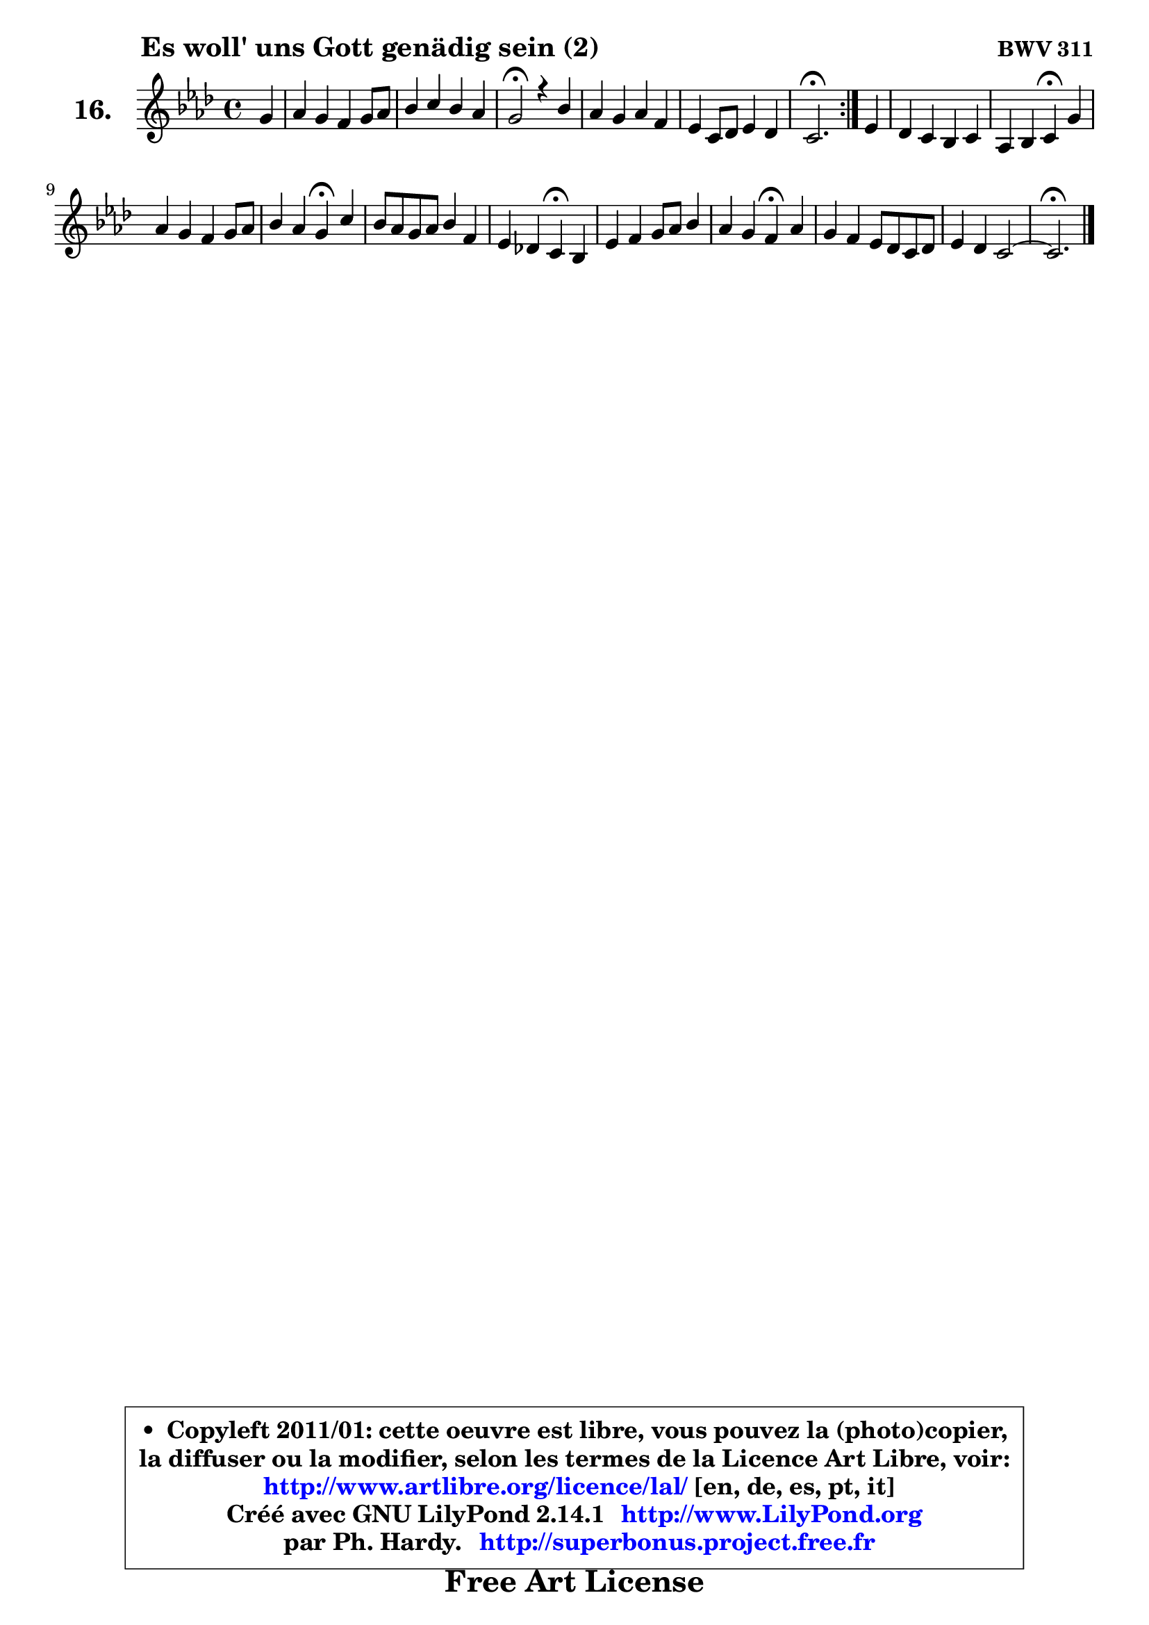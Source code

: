 
\version "2.14.1"

  \paper {
%	system-system-spacing #'padding = #0.1
%	score-system-spacing #'padding = #0.1
%	ragged-bottom = ##f
%	ragged-last-bottom = ##f
	}

  \header {
      opus = \markup { \bold "BWV 311" }
      piece = \markup { \hspace #9 \fontsize #2 \bold "Es woll' uns Gott genädig sein (2)" }
      maintainer = "Ph. Hardy"
      maintainerEmail = "superbonus.project@free.fr"
      lastupdated = "2011/Jul/20"
      tagline = \markup { \fontsize #3 \bold "Free Art License" }
      copyright = \markup { \fontsize #3  \bold   \override #'(box-padding .  1.0) \override #'(baseline-skip . 2.9) \box \column { \center-align { \fontsize #-2 \line { • \hspace #0.5 Copyleft 2011/01: cette oeuvre est libre, vous pouvez la (photo)copier, } \line { \fontsize #-2 \line {la diffuser ou la modifier, selon les termes de la Licence Art Libre, voir: } } \line { \fontsize #-2 \with-url #"http://www.artlibre.org/licence/lal/" \line { \fontsize #1 \hspace #1.0 \with-color #blue http://www.artlibre.org/licence/lal/ [en, de, es, pt, it] } } \line { \fontsize #-2 \line { Créé avec GNU LilyPond 2.14.1 \with-url #"http://www.LilyPond.org" \line { \with-color #blue \fontsize #1 \hspace #1.0 \with-color #blue http://www.LilyPond.org } } } \line { \hspace #1.0 \fontsize #-2 \line {par Ph. Hardy. } \line { \fontsize #-2 \with-url #"http://superbonus.project.free.fr" \line { \fontsize #1 \hspace #1.0 \with-color #blue http://superbonus.project.free.fr } } } } } }

	  }

  guidemidi = {
	\repeat volta2 {
	r4 |
	R1 |
	R1 |
	\tempo 4 = 44 r2 \tempo 4 = 88 r4 r4 |
	R1 |
	R1 |
	\tempo 4 = 44 r2. \tempo 4 = 88 } %fin du repeat
        r4 |
	R1 |
	r2 \tempo 4 = 44 r4 \tempo 4 = 88 r4 |
	R1 |
	r2 \tempo 4 = 44 r4 \tempo 4 = 88 r4 |
	R1 |
	r2 \tempo 4 = 44 r4 \tempo 4 = 88 r4 |
	R1 |
	r2 \tempo 4 = 44 r4 \tempo 4 = 88 r4 |
	R1 |
	R1 |
        \tempo 4 = 44 r2. 
	}

  upper = {
\displayLilyMusic \transpose fis c {
	\time 4/4
	\key fis \phrygian % d \major or b \minor
	\clef treble
	\partial 4
	\voiceOne
	<< { 
	% SOPRANO
	\set Voice.midiInstrument = "acoustic grand"
	\relative c'' {
	\repeat volta2 {
	cis4 |
	d4 cis b cis8 d |
	e4 fis e d |
	cis2\fermata r4 e4 |
	d4 cis d b |
	a4 fis8 g a4 g |
	fis2.\fermata } %fin du repeat
        a4 |
	g4 fis e fis |
	d4 e fis\fermata cis' |
	d4 cis b cis8 d |
	e4 d cis\fermata fis |
	e8 d cis d e4 b |
	a4 g! fis\fermata e |
	a4 b cis8 d e4 |
	d4 cis b\fermata d |
	cis4 b a8 g fis g |
	a4 g fis2 ~ |
        fis2.\fermata
	\bar "|."
	} % fin de relative
	}

%	\context Voice="1" { \voiceTwo 
%	% ALTO
%	\set Voice.midiInstrument = "acoustic grand"
%	\relative c' {
%	\repeat volta2 {
%	fis4 |
%	fis4 fis g a |
%	g4 fis8 gis ais4 b |
%	ais2 r4 cis4 |
%	b8 a g4 a g8 fis |
%	e4 d8 e fis4 e8 d |
%	cis2. } %fin du repeat
%        cis4 |
%	d4 d cis cis |
%	d8 cis b4 cis fis |
%	fis8 gis ais4 b ais8 b |
%	cis8 fis, fis4 fis a! |
%	gis4 a e e |
%	e8 d e cis d4 cis |
%	cis8 dis e4 e8 fis g! fis |
%	fis8 gis a4 gis fis |
%	e8 fis g4 fis8 e d4 |
%	e2. d4 ~ |
%	d4 cis8 b cis4
%	\bar "|."
%	} % fin de relative
%	\oneVoice
%	} >>
 >>
}
	}

  lower = {
\transpose fis c {
	\time 4/4
	\key fis \phrygian % d \major or b \minor
	\clef bass
	\partial 4
	\voiceOne
	<< { 
	% TENOR
	\set Voice.midiInstrument = "acoustic grand"
	\relative c' {
	\repeat volta2 {
	ais4 |
	b4 cis8 d e4 a, |
	b8 cis d4 e fis |
	fis2 r4 fis4 |
	fis4 e d d |
	e4 a,8 b c4 b |
	ais2. } %fin du repeat
        a4 |
	b4 a a8 g fis4 |
	fis4 b ais ais |
	b4 e fis e8 d |
	cis4 b ais! b |
	b4 a b8 a gis4 |
	a4 a a a |
	a4 gis ais8 b cis4 ~ |
	cis8 b8 e4 e a,8 b |
	cis4 d d a |
	a4 b cis! b ~ |
	b4 ais8 gis ais4
	\bar "|."
	} % fin de relative
	}
	\context Voice="1" { \voiceTwo 
	% BASS
	\set Voice.midiInstrument = "acoustic grand"
	\relative c {
	\repeat volta2 {
	fis4 |
	b4 a! g fis |
	e4 d cis b |
	fis'2\fermata r4 ais4 |
	b4 e, fis g |
	cis,4 d dis e |
	fis2.\fermata } %fin du repeat
        fis4 |
	b,8 cis d4 a ais |
	b4 g fis\fermata fis' |
	b4 cis d cis8 b |
	ais4 b fis\fermata dis |
	e4 fis gis8 fis e d |
	cis8 b cis a d4\fermata a'8 gis |
	fis4 e8 d cis b ais4 |
	b4 cis8 dis e4\fermata fis8 gis |
	a4 b8 cis d4 d, |
	c4 b ais b |
	fis2.\fermata
	\bar "|."
	} % fin de relative
	\oneVoice
	} >>
}
	}


  \score { 

	\new PianoStaff <<
	 \set PianoStaff.instrumentName = \markup { \bold \huge "16." }
	\new Staff = "upper" \upper
%	\new Staff = "lower" \lower
	>>

  \layout {
%	ragged-last = ##f
	  }

	 } % fin de score

 \score {
\unfoldRepeats { << \guidemidi \upper >> }
  \midi {
   \context { 
   \Score
   tempoWholesPerMinute = #(ly:make-moment 88 4)
		}
	  }
	}



